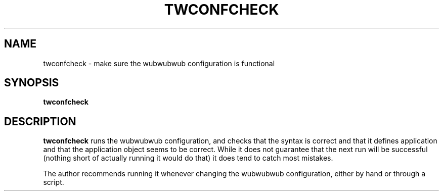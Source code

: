 .TH TWCONFCHECK "8" "November 2002" "" "System Commands"
.SH NAME
twconfcheck \- make sure the wubwubwub configuration is functional
.SH SYNOPSIS
.B twconfcheck
.SH DESCRIPTION
.B twconfcheck
runs the wubwubwub configuration, and checks that the syntax is
correct and that it defines application and that the application
object seems to be correct. While it does not guarantee that the
next run will be successful (nothing short of actually running it
would do that) it does tend to catch most mistakes.
.PP
The author recommends running it whenever changing the wubwubwub
configuration, either by hand or through a script.
